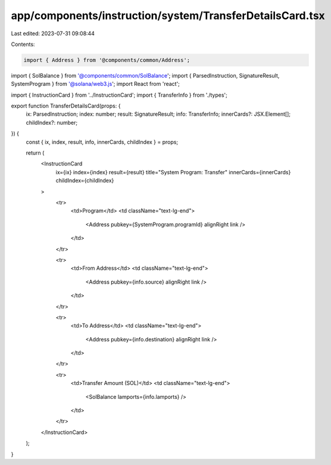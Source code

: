 app/components/instruction/system/TransferDetailsCard.tsx
=========================================================

Last edited: 2023-07-31 09:08:44

Contents:

.. code-block:: tsx

    import { Address } from '@components/common/Address';
import { SolBalance } from '@components/common/SolBalance';
import { ParsedInstruction, SignatureResult, SystemProgram } from '@solana/web3.js';
import React from 'react';

import { InstructionCard } from '../InstructionCard';
import { TransferInfo } from './types';

export function TransferDetailsCard(props: {
    ix: ParsedInstruction;
    index: number;
    result: SignatureResult;
    info: TransferInfo;
    innerCards?: JSX.Element[];
    childIndex?: number;
}) {
    const { ix, index, result, info, innerCards, childIndex } = props;

    return (
        <InstructionCard
            ix={ix}
            index={index}
            result={result}
            title="System Program: Transfer"
            innerCards={innerCards}
            childIndex={childIndex}
        >
            <tr>
                <td>Program</td>
                <td className="text-lg-end">
                    <Address pubkey={SystemProgram.programId} alignRight link />
                </td>
            </tr>

            <tr>
                <td>From Address</td>
                <td className="text-lg-end">
                    <Address pubkey={info.source} alignRight link />
                </td>
            </tr>

            <tr>
                <td>To Address</td>
                <td className="text-lg-end">
                    <Address pubkey={info.destination} alignRight link />
                </td>
            </tr>

            <tr>
                <td>Transfer Amount (SOL)</td>
                <td className="text-lg-end">
                    <SolBalance lamports={info.lamports} />
                </td>
            </tr>
        </InstructionCard>
    );
}


